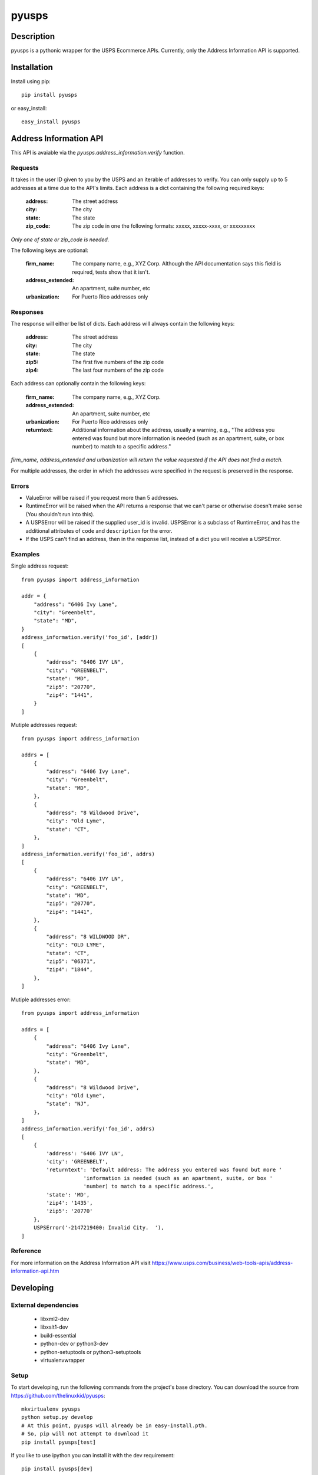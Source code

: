 ======
pyusps
======

Description
===========

pyusps is a pythonic wrapper for the USPS Ecommerce APIs.
Currently, only the Address Information API is supported.

Installation
============

Install using pip::

    pip install pyusps

or easy_install::

    easy_install pyusps

Address Information API
=======================

This API is avaiable via the `pyusps.address_information.verify`
function.

Requests
--------

It takes in the user ID given to you by the USPS and an iterable of addresses to verify.
You can only supply up to 5 addresses at a time due to the API's limits.
Each address is a dict containing the following required keys:

     :address: The street address
     :city: The city
     :state: The state
     :zip_code: The zip code in one the following formats: xxxxx, xxxxx-xxxx, or xxxxxxxxx

*Only one of state or zip_code is needed.*

The following keys are optional:

    :firm_name: The company name, e.g., XYZ Corp. Although the API documentation says this field is required, tests show that it isn't.
    :address_extended: An apartment, suite number, etc
    :urbanization: For Puerto Rico addresses only



Responses
---------

The response will either be list of dicts. Each address
will always contain the following keys:

     :address: The street address
     :city: The city
     :state: The state
     :zip5: The first five numbers of the zip code
     :zip4: The last four numbers of the zip code


Each address can optionally contain the following keys:

    :firm_name: The company name, e.g., XYZ Corp.
    :address_extended: An apartment, suite number, etc
    :urbanization: For Puerto Rico addresses only
    :returntext: Additional information about the address, usually a warning, e.g., "The address you entered was found but more information is needed (such as an apartment, suite, or box number) to match to a specific address."

*firm_name, address_extended and urbanization will return the value
requested if the API does not find a match.*

For multiple addresses, the order in which the addresses
were specified in the request is preserved in the response.

Errors
------

- ValueError will be raised if you request more than 5 addresses.
- RuntimeError will be raised when the API returns a response that we can't parse
  or otherwise doesn't make sense (You shouldn't run into this).
- A USPSError will be raised if the supplied user_id is invalid.
  USPSError is a subclass of RuntimeError, and has the
  additional attributes of ``code`` and  ``description`` for the error.
- If the USPS can't find an address, then in the response list, instead of a dict you
  will receive a USPSError.

Examples
--------

Single address request::

    from pyusps import address_information

    addr = {
        "address": "6406 Ivy Lane",
        "city": "Greenbelt",
        "state": "MD",
    }
    address_information.verify('foo_id', [addr])
    [
        {
            "address": "6406 IVY LN",
            "city": "GREENBELT",
            "state": "MD",
            "zip5": "20770",
            "zip4": "1441",
        }
    ]

Mutiple addresses request::

    from pyusps import address_information

    addrs = [
        {
            "address": "6406 Ivy Lane",
            "city": "Greenbelt",
            "state": "MD",
        },
        {
            "address": "8 Wildwood Drive",
            "city": "Old Lyme",
            "state": "CT",
        },
    ]
    address_information.verify('foo_id', addrs)
    [
        {
            "address": "6406 IVY LN",
            "city": "GREENBELT",
            "state": "MD",
            "zip5": "20770",
            "zip4": "1441",
        },
        {
            "address": "8 WILDWOOD DR",
            "city": "OLD LYME",
            "state": "CT",
            "zip5": "06371",
            "zip4": "1844",
        },
    ]

Mutiple addresses error::

    from pyusps import address_information

    addrs = [
        {
            "address": "6406 Ivy Lane",
            "city": "Greenbelt",
            "state": "MD",
        },
        {
            "address": "8 Wildwood Drive",
            "city": "Old Lyme",
            "state": "NJ",
        },
    ]
    address_information.verify('foo_id', addrs)
    [
        {
            'address': '6406 IVY LN',
            'city': 'GREENBELT',
            'returntext': 'Default address: The address you entered was found but more '
                        'information is needed (such as an apartment, suite, or box '
                        'number) to match to a specific address.',
            'state': 'MD',
            'zip4': '1435',
            'zip5': '20770'
        },
        USPSError('-2147219400: Invalid City.  '),
    ]


Reference
---------
For more information on the Address Information API visit https://www.usps.com/business/web-tools-apis/address-information-api.htm

Developing
==========

External dependencies
---------------------

    - libxml2-dev
    - libxslt1-dev
    - build-essential
    - python-dev or python3-dev
    - python-setuptools or python3-setuptools
    - virtualenvwrapper

Setup
-----

To start developing, run the following commands from the project's base
directory. You can download the source from
https://github.com/thelinuxkid/pyusps::

    mkvirtualenv pyusps
    python setup.py develop
    # At this point, pyusps will already be in easy-install.pth.
    # So, pip will not attempt to download it
    pip install pyusps[test]

If you like to use ipython you can install it with the dev
requirement::

    pip install pyusps[dev]

Testing
-------

To run the unit-tests run the following command from the project's
base directory::

    nosetests
